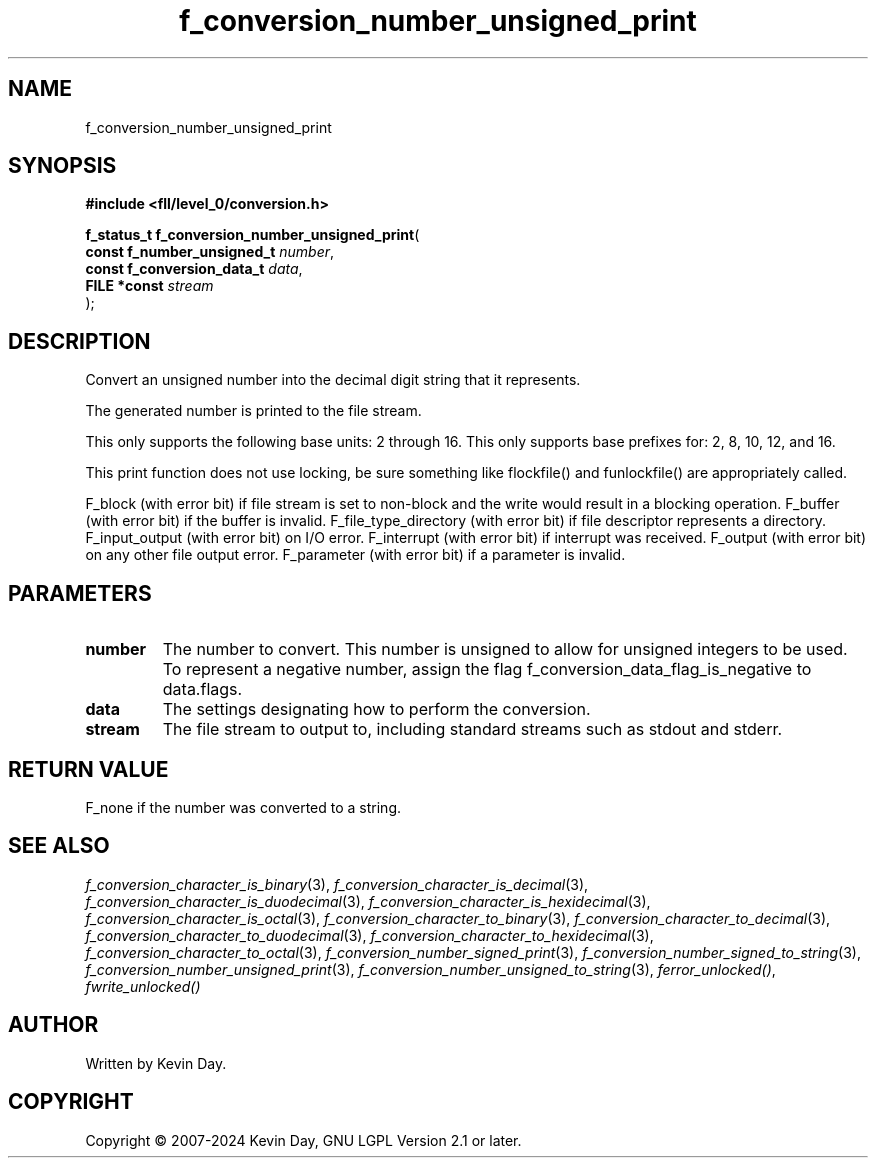 .TH f_conversion_number_unsigned_print "3" "February 2024" "FLL - Featureless Linux Library 0.6.9" "Library Functions"
.SH "NAME"
f_conversion_number_unsigned_print
.SH SYNOPSIS
.nf
.B #include <fll/level_0/conversion.h>
.sp
\fBf_status_t f_conversion_number_unsigned_print\fP(
    \fBconst f_number_unsigned_t \fP\fInumber\fP,
    \fBconst f_conversion_data_t \fP\fIdata\fP,
    \fBFILE *const               \fP\fIstream\fP
);
.fi
.SH DESCRIPTION
.PP
Convert an unsigned number into the decimal digit string that it represents.
.PP
The generated number is printed to the file stream.
.PP
This only supports the following base units: 2 through 16. This only supports base prefixes for: 2, 8, 10, 12, and 16.
.PP
This print function does not use locking, be sure something like flockfile() and funlockfile() are appropriately called.
.PP
F_block (with error bit) if file stream is set to non-block and the write would result in a blocking operation. F_buffer (with error bit) if the buffer is invalid. F_file_type_directory (with error bit) if file descriptor represents a directory. F_input_output (with error bit) on I/O error. F_interrupt (with error bit) if interrupt was received. F_output (with error bit) on any other file output error. F_parameter (with error bit) if a parameter is invalid.
.SH PARAMETERS
.TP
.B number
The number to convert. This number is unsigned to allow for unsigned integers to be used. To represent a negative number, assign the flag f_conversion_data_flag_is_negative to data.flags.

.TP
.B data
The settings designating how to perform the conversion.

.TP
.B stream
The file stream to output to, including standard streams such as stdout and stderr.

.SH RETURN VALUE
.PP
F_none if the number was converted to a string.
.SH SEE ALSO
.PP
.nh
.ad l
\fIf_conversion_character_is_binary\fP(3), \fIf_conversion_character_is_decimal\fP(3), \fIf_conversion_character_is_duodecimal\fP(3), \fIf_conversion_character_is_hexidecimal\fP(3), \fIf_conversion_character_is_octal\fP(3), \fIf_conversion_character_to_binary\fP(3), \fIf_conversion_character_to_decimal\fP(3), \fIf_conversion_character_to_duodecimal\fP(3), \fIf_conversion_character_to_hexidecimal\fP(3), \fIf_conversion_character_to_octal\fP(3), \fIf_conversion_number_signed_print\fP(3), \fIf_conversion_number_signed_to_string\fP(3), \fIf_conversion_number_unsigned_print\fP(3), \fIf_conversion_number_unsigned_to_string\fP(3), \fIferror_unlocked()\fP, \fIfwrite_unlocked()\fP
.ad
.hy
.SH AUTHOR
Written by Kevin Day.
.SH COPYRIGHT
.PP
Copyright \(co 2007-2024 Kevin Day, GNU LGPL Version 2.1 or later.
